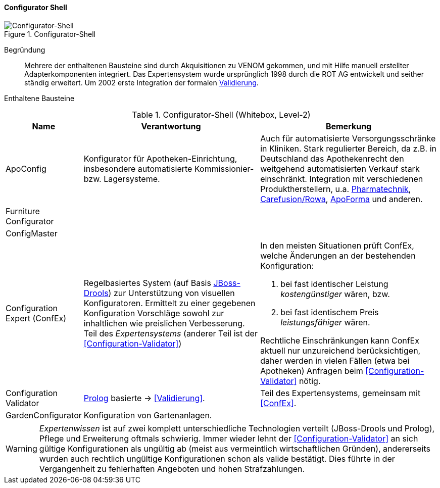 
==== Configurator Shell

image::configurator-shell.png["Configurator-Shell", title="Configurator-Shell"]

Begründung:: Mehrere der enthaltenen Bausteine sind durch Akquisitionen zu VENOM gekommen, und mit Hilfe manuell erstellter Adapterkomponenten integriert. Das Expertensystem wurde ursprünglich 1998 durch die ROT AG entwickelt und seither ständig erweitert. Um 2002 erste Integration der 
formalen <<Configuration-Validator, Validierung>>.



Enthaltene Bausteine::

[cols="1,4,4" options="header"]
.Configurator-Shell (Whitebox, Level-2)
|===
| Name | Verantwortung | Bemerkung 
| ApoConfig
| Konfigurator für Apotheken-Einrichtung, insbesondere automatisierte Kommissionier- bzw. Lagersysteme.
| Auch für automatisierte Versorgungsschränke in Kliniken.
Stark regulierter Bereich, da z.B. in Deutschland das Apothekenrecht den weitgehend automatisierten Verkauf stark einschränkt. Integration mit verschiedenen Produktherstellern,
u.a. https://www.pharmatechnik.de/k2[Pharmatechnik], http://www.rowa.de/[Carefusion/Rowa], http://www.apoforma.com/Home/Unternehmen.aspx[ApoForma] und anderen. 

| Furniture Configurator
|
|

| ConfigMaster
|
|

| [[ConfEx]] Configuration Expert (ConfEx)
a| Regelbasiertes System (auf Basis http://www.drools.org/[JBoss-Drools]) zur Unterstützung von visuellen Konfiguratoren. 
Ermittelt zu einer gegebenen Konfiguration Vorschläge sowohl zur inhaltlichen wie preislichen Verbesserung. Teil des _Expertensystems_ (anderer Teil ist der <<Configuration-Validator>>)
a| In den meisten Situationen prüft ConfEx, welche Änderungen an der bestehenden Konfiguration:

. bei fast identischer Leistung _kostengünstiger_ wären, bzw.
. bei fast identischem Preis _leistungsfähiger_ wären.

Rechtliche Einschränkungen kann ConfEx aktuell nur unzureichend berücksichtigen, daher werden in vielen Fällen
(etwa bei Apotheken) Anfragen beim <<Configuration-Validator>> nötig.

| [[Configuration-Validator]] Configuration Validator
a| http://www.swi-prolog.org/[Prolog] basierte ->
<<Validierung>>. 
| Teil des Expertensystems, gemeinsam mit <<ConfEx>>.

| GardenConfigurator
| Konfiguration von Gartenanlagen.
| 

|===

[WARNING]
--
_Expertenwissen_ ist auf zwei komplett unterschiedliche Technologien verteilt (JBoss-Drools und Prolog), 
Pflege und Erweiterung oftmals schwierig. Immer wieder lehnt der <<Configuration-Validator>> an sich gültige Konfigurationen als ungültig ab (meist aus vermeintlich wirtschaftlichen Gründen), andererseits wurden auch rechtlich ungültige
Konfigurationen schon als valide bestätigt. Dies führte in
der Vergangenheit zu fehlerhaften Angeboten und hohen Strafzahlungen.

--

